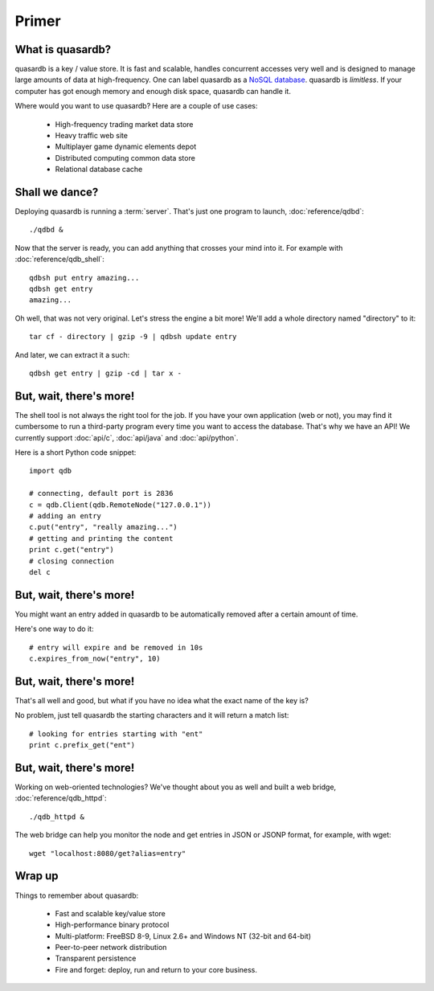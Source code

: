 Primer
******

What is quasardb?
-----------------

quasardb is a key / value store. It is fast and scalable, handles concurrent accesses very well and is designed to manage large amounts of data at high-frequency. One can label quasardb as a `NoSQL database <http://en.wikipedia.org/wiki/NoSQL>`_.
quasardb is *limitless*. If your computer has got enough memory and enough disk space, quasardb can handle it.

Where would you want to use quasardb? Here are a couple of use cases:

    * High-frequency trading market data store
    * Heavy traffic web site
    * Multiplayer game dynamic elements depot
    * Distributed computing common data store
    * Relational database cache

Shall we dance?
---------------

Deploying quasardb is running a :term:`server`. That's just one program to launch, :doc:`reference/qdbd`::

    ./qdbd &

Now that the server is ready, you can add anything that crosses your mind into it. For example with :doc:`reference/qdb_shell`::

    qdbsh put entry amazing...
    qdbsh get entry
    amazing...

Oh well, that was not very original. Let's stress the engine a bit more! We'll add a whole directory named "directory" to it::

    tar cf - directory | gzip -9 | qdbsh update entry

And later, we can extract it a such::

    qdbsh get entry | gzip -cd | tar x -

But, wait, there's more!
------------------------

The shell tool is not always the right tool for the job.
If you have your own application (web or not), you may find it cumbersome to run a third-party program every time you want to access the database.
That's why we have an API! We currently support :doc:`api/c`, :doc:`api/java` and :doc:`api/python`.

Here is a short Python code snippet::

    import qdb

    # connecting, default port is 2836
    c = qdb.Client(qdb.RemoteNode("127.0.0.1"))
    # adding an entry
    c.put("entry", "really amazing...")
    # getting and printing the content
    print c.get("entry")
    # closing connection
    del c


But, wait, there's more!
------------------------

You might want an entry added in quasardb to be automatically removed after a certain amount of time. 

Here's one way to do it::

    # entry will expire and be removed in 10s
    c.expires_from_now("entry", 10)

But, wait, there's more!
------------------------

That's all well and good, but what if you have no idea what the exact name of the key is?

No problem, just tell quasardb the starting characters and it will return a match list::

    # looking for entries starting with "ent"
    print c.prefix_get("ent")

But, wait, there's more!
------------------------

Working on web-oriented technologies? We've thought about you as well and built a web bridge, :doc:`reference/qdb_httpd`::

    ./qdb_httpd &

The web bridge can help you monitor the node and get entries in JSON or JSONP format, for example, with wget::

    wget "localhost:8080/get?alias=entry"

Wrap up
-------

Things to remember about quasardb:

    * Fast and scalable key/value store
    * High-performance binary protocol
    * Multi-platform: FreeBSD 8-9, Linux 2.6+ and Windows NT (32-bit and 64-bit)
    * Peer-to-peer network distribution
    * Transparent persistence
    * Fire and forget: deploy, run and return to your core business.
